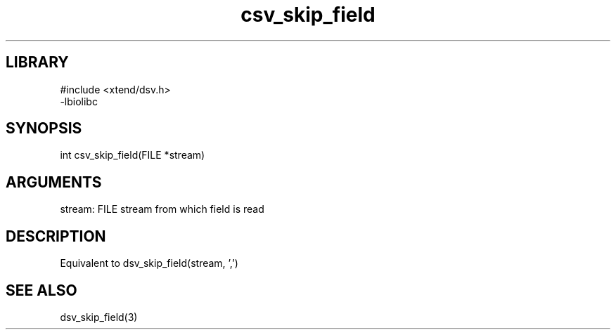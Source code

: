 \" Generated by c2man from csv_skip_field.c
.TH csv_skip_field 3

.SH LIBRARY
\" Indicate #includes, library name, -L and -l flags
.nf
.na
#include <xtend/dsv.h>
-lbiolibc
.ad
.fi

\" Convention:
\" Underline anything that is typed verbatim - commands, etc.
.SH SYNOPSIS
.PP
.nf 
.na
int     csv_skip_field(FILE *stream)
.ad
.fi

.SH ARGUMENTS
.nf
.na
stream:     FILE stream from which field is read
.ad
.fi

.SH DESCRIPTION

Equivalent to dsv_skip_field(stream, ',')

.SH SEE ALSO

dsv_skip_field(3)


